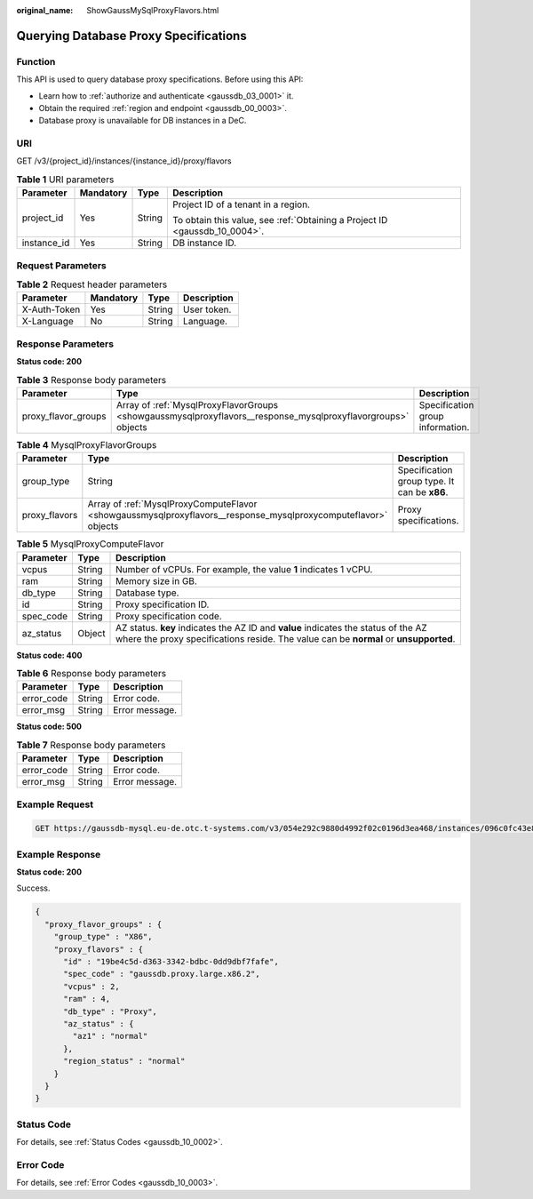 :original_name: ShowGaussMySqlProxyFlavors.html

.. _ShowGaussMySqlProxyFlavors:

Querying Database Proxy Specifications
======================================

Function
--------

This API is used to query database proxy specifications. Before using this API:

-  Learn how to :ref:`authorize and authenticate <gaussdb_03_0001>` it.
-  Obtain the required :ref:`region and endpoint <gaussdb_00_0003>`.
-  Database proxy is unavailable for DB instances in a DeC.

URI
---

GET /v3/{project_id}/instances/{instance_id}/proxy/flavors

.. table:: **Table 1** URI parameters

   +-----------------+-----------------+-----------------+----------------------------------------------------------------------------+
   | Parameter       | Mandatory       | Type            | Description                                                                |
   +=================+=================+=================+============================================================================+
   | project_id      | Yes             | String          | Project ID of a tenant in a region.                                        |
   |                 |                 |                 |                                                                            |
   |                 |                 |                 | To obtain this value, see :ref:`Obtaining a Project ID <gaussdb_10_0004>`. |
   +-----------------+-----------------+-----------------+----------------------------------------------------------------------------+
   | instance_id     | Yes             | String          | DB instance ID.                                                            |
   +-----------------+-----------------+-----------------+----------------------------------------------------------------------------+

Request Parameters
------------------

.. table:: **Table 2** Request header parameters

   ============ ========= ====== ===========
   Parameter    Mandatory Type   Description
   ============ ========= ====== ===========
   X-Auth-Token Yes       String User token.
   X-Language   No        String Language.
   ============ ========= ====== ===========

Response Parameters
-------------------

**Status code: 200**

.. table:: **Table 3** Response body parameters

   +---------------------+--------------------------------------------------------------------------------------------------------------+----------------------------------+
   | Parameter           | Type                                                                                                         | Description                      |
   +=====================+==============================================================================================================+==================================+
   | proxy_flavor_groups | Array of :ref:`MysqlProxyFlavorGroups <showgaussmysqlproxyflavors__response_mysqlproxyflavorgroups>` objects | Specification group information. |
   +---------------------+--------------------------------------------------------------------------------------------------------------+----------------------------------+

.. _showgaussmysqlproxyflavors__response_mysqlproxyflavorgroups:

.. table:: **Table 4** MysqlProxyFlavorGroups

   +---------------+----------------------------------------------------------------------------------------------------------------+----------------------------------------------+
   | Parameter     | Type                                                                                                           | Description                                  |
   +===============+================================================================================================================+==============================================+
   | group_type    | String                                                                                                         | Specification group type. It can be **x86**. |
   +---------------+----------------------------------------------------------------------------------------------------------------+----------------------------------------------+
   | proxy_flavors | Array of :ref:`MysqlProxyComputeFlavor <showgaussmysqlproxyflavors__response_mysqlproxycomputeflavor>` objects | Proxy specifications.                        |
   +---------------+----------------------------------------------------------------------------------------------------------------+----------------------------------------------+

.. _showgaussmysqlproxyflavors__response_mysqlproxycomputeflavor:

.. table:: **Table 5** MysqlProxyComputeFlavor

   +-----------+--------+----------------------------------------------------------------------------------------------------------------------------------------------------------------------------+
   | Parameter | Type   | Description                                                                                                                                                                |
   +===========+========+============================================================================================================================================================================+
   | vcpus     | String | Number of vCPUs. For example, the value **1** indicates 1 vCPU.                                                                                                            |
   +-----------+--------+----------------------------------------------------------------------------------------------------------------------------------------------------------------------------+
   | ram       | String | Memory size in GB.                                                                                                                                                         |
   +-----------+--------+----------------------------------------------------------------------------------------------------------------------------------------------------------------------------+
   | db_type   | String | Database type.                                                                                                                                                             |
   +-----------+--------+----------------------------------------------------------------------------------------------------------------------------------------------------------------------------+
   | id        | String | Proxy specification ID.                                                                                                                                                    |
   +-----------+--------+----------------------------------------------------------------------------------------------------------------------------------------------------------------------------+
   | spec_code | String | Proxy specification code.                                                                                                                                                  |
   +-----------+--------+----------------------------------------------------------------------------------------------------------------------------------------------------------------------------+
   | az_status | Object | AZ status. **key** indicates the AZ ID and **value** indicates the status of the AZ where the proxy specifications reside. The value can be **normal** or **unsupported**. |
   +-----------+--------+----------------------------------------------------------------------------------------------------------------------------------------------------------------------------+

**Status code: 400**

.. table:: **Table 6** Response body parameters

   ========== ====== ==============
   Parameter  Type   Description
   ========== ====== ==============
   error_code String Error code.
   error_msg  String Error message.
   ========== ====== ==============

**Status code: 500**

.. table:: **Table 7** Response body parameters

   ========== ====== ==============
   Parameter  Type   Description
   ========== ====== ==============
   error_code String Error code.
   error_msg  String Error message.
   ========== ====== ==============

Example Request
---------------

.. code-block:: text

   GET https://gaussdb-mysql.eu-de.otc.t-systems.com/v3/054e292c9880d4992f02c0196d3ea468/instances/096c0fc43e804757b59946b80dc27f8bin07/proxy/flavors

Example Response
----------------

**Status code: 200**

Success.

.. code-block::

   {
     "proxy_flavor_groups" : {
       "group_type" : "X86",
       "proxy_flavors" : {
         "id" : "19be4c5d-d363-3342-bdbc-0dd9dbf7fafe",
         "spec_code" : "gaussdb.proxy.large.x86.2",
         "vcpus" : 2,
         "ram" : 4,
         "db_type" : "Proxy",
         "az_status" : {
           "az1" : "normal"
         },
         "region_status" : "normal"
       }
     }
   }

Status Code
-----------

For details, see :ref:`Status Codes <gaussdb_10_0002>`.

Error Code
----------

For details, see :ref:`Error Codes <gaussdb_10_0003>`.
